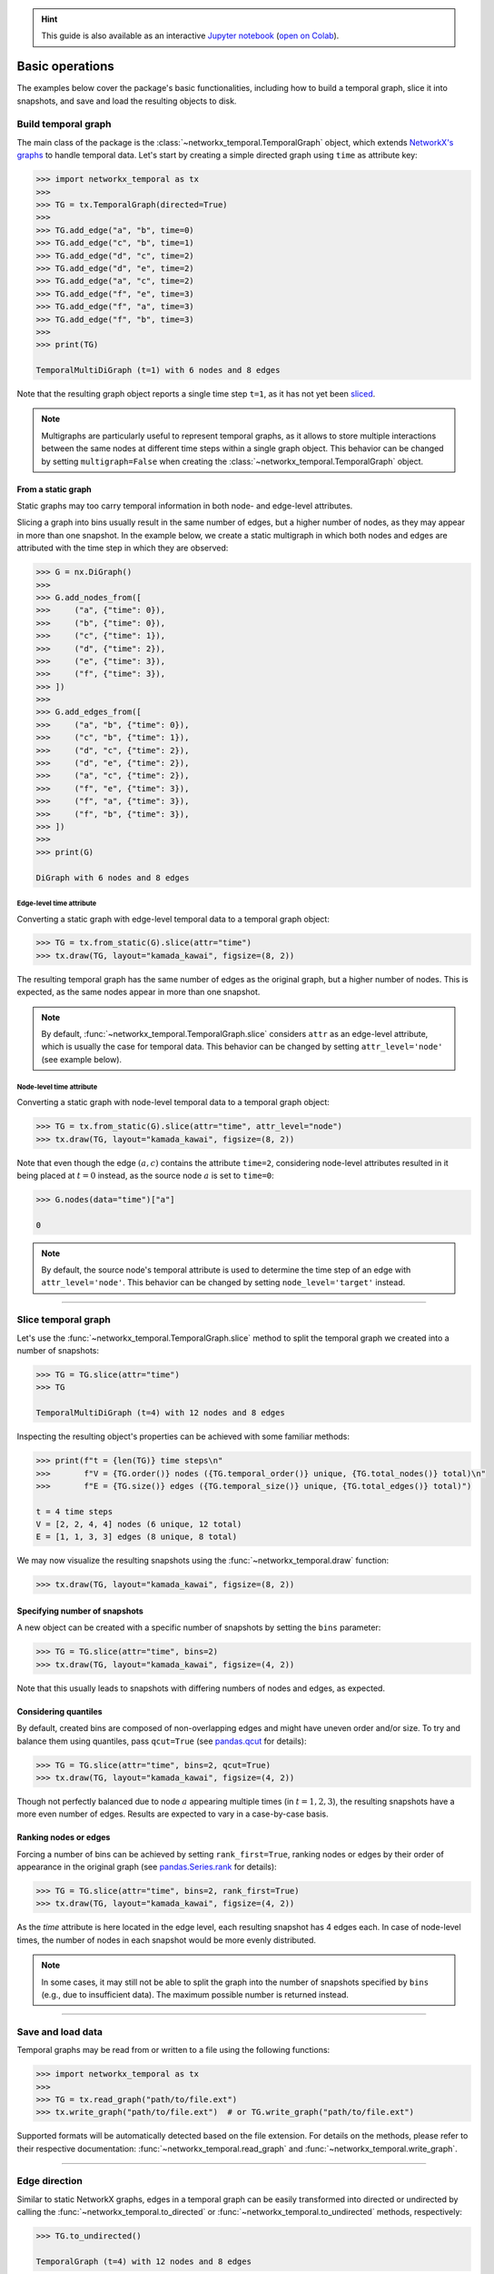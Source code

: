 .. hint::

    This guide is also available as an interactive
    `Jupyter notebook
    <https://github.com/nelsonaloysio/networkx-temporal/blob/main/notebook/networkx-temporal.ipynb>`__
    (`open on Colab
    <https://colab.research.google.com/github/nelsonaloysio/networkx-temporal/blob/main/notebook/networkx-temporal.ipynb>`__).


################
Basic operations
################

The examples below cover the package's basic functionalities, including how to build a temporal
graph, slice it into snapshots, and save and load the resulting objects to disk.


Build temporal graph
====================

The main class of the package is the
:class:`~networkx_temporal.TemporalGraph`
object, which extends `NetworkX's graphs
<https://networkx.org/documentation/stable/reference/classes/index.html>`__
to handle temporal data.
Let's start by creating a simple directed graph using ``time`` as attribute key:

.. code-block:: python

   >>> import networkx_temporal as tx
   >>>
   >>> TG = tx.TemporalGraph(directed=True)
   >>>
   >>> TG.add_edge("a", "b", time=0)
   >>> TG.add_edge("c", "b", time=1)
   >>> TG.add_edge("d", "c", time=2)
   >>> TG.add_edge("d", "e", time=2)
   >>> TG.add_edge("a", "c", time=2)
   >>> TG.add_edge("f", "e", time=3)
   >>> TG.add_edge("f", "a", time=3)
   >>> TG.add_edge("f", "b", time=3)
   >>>
   >>> print(TG)

   TemporalMultiDiGraph (t=1) with 6 nodes and 8 edges

Note that the resulting graph object reports a single time step ``t=1``, as it has not yet been
`sliced <#slice-temporal-graph>`__.

.. note::

   Multigraphs are particularly useful to represent temporal graphs, as it allows to store multiple
   interactions between the same nodes at different time steps within a single graph object. This
   behavior can be changed by setting ``multigraph=False`` when creating the :class:`~networkx_temporal.TemporalGraph` object.


From a static graph
-------------------

Static graphs may too carry temporal information in both node- and edge-level attributes.

Slicing a graph into bins usually result in the same number of edges, but a higher number of nodes,
as they may appear in more than one snapshot. In the example below, we create a static multigraph in
which both nodes and edges are attributed with the time step in which they are observed:

.. code-block:: python

   >>> G = nx.DiGraph()
   >>>
   >>> G.add_nodes_from([
   >>>     ("a", {"time": 0}),
   >>>     ("b", {"time": 0}),
   >>>     ("c", {"time": 1}),
   >>>     ("d", {"time": 2}),
   >>>     ("e", {"time": 3}),
   >>>     ("f", {"time": 3}),
   >>> ])
   >>>
   >>> G.add_edges_from([
   >>>     ("a", "b", {"time": 0}),
   >>>     ("c", "b", {"time": 1}),
   >>>     ("d", "c", {"time": 2}),
   >>>     ("d", "e", {"time": 2}),
   >>>     ("a", "c", {"time": 2}),
   >>>     ("f", "e", {"time": 3}),
   >>>     ("f", "a", {"time": 3}),
   >>>     ("f", "b", {"time": 3}),
   >>> ])
   >>>
   >>> print(G)

   DiGraph with 6 nodes and 8 edges


Edge-level time attribute
^^^^^^^^^^^^^^^^^^^^^^^^^

Converting a static graph with edge-level temporal data to a temporal graph object:

.. code-block:: python

   >>> TG = tx.from_static(G).slice(attr="time")
   >>> tx.draw(TG, layout="kamada_kawai", figsize=(8, 2))

.. image:: ../../figure/fig-5.png

The resulting temporal graph has the same number of edges as the original graph, but a higher number
of nodes. This is expected, as the same nodes appear in more than one snapshot.

.. note::

   By default, :func:`~networkx_temporal.TemporalGraph.slice` considers ``attr`` as an edge-level attribute, which is usually the case for
   temporal data. This behavior can be changed by setting ``attr_level='node'`` (see example below).


Node-level time attribute
^^^^^^^^^^^^^^^^^^^^^^^^^

Converting a static graph with node-level temporal data to a temporal graph object:

.. code-block:: python

   >>> TG = tx.from_static(G).slice(attr="time", attr_level="node")
   >>> tx.draw(TG, layout="kamada_kawai", figsize=(8, 2))

.. image:: ../../figure/fig-4.png

Note that even though the edge :math:`(a, c)` contains the attribute ``time=2``, considering
node-level attributes resulted in it being placed at :math:`t=0` instead, as the source node
:math:`a` is set to ``time=0``:

.. code-block:: python

   >>> G.nodes(data="time")["a"]

   0

.. note::

    By default, the source node's temporal attribute is used to determine the time step of an edge
    with ``attr_level='node'``. This behavior can be changed by setting ``node_level='target'`` instead.


-----

Slice temporal graph
====================

Let's use the :func:`~networkx_temporal.TemporalGraph.slice` method to split the temporal graph we created into a number of snapshots:

.. code-block:: python

   >>> TG = TG.slice(attr="time")
   >>> TG

   TemporalMultiDiGraph (t=4) with 12 nodes and 8 edges

Inspecting the resulting object's properties can be achieved with some familiar methods:

.. code-block:: python

   >>> print(f"t = {len(TG)} time steps\n"
   >>>       f"V = {TG.order()} nodes ({TG.temporal_order()} unique, {TG.total_nodes()} total)\n"
   >>>       f"E = {TG.size()} edges ({TG.temporal_size()} unique, {TG.total_edges()} total)")

   t = 4 time steps
   V = [2, 2, 4, 4] nodes (6 unique, 12 total)
   E = [1, 1, 3, 3] edges (8 unique, 8 total)


We may now visualize the resulting snapshots using the :func:`~networkx_temporal.draw` function:

.. code-block:: python

   >>> tx.draw(TG, layout="kamada_kawai", figsize=(8, 2))

.. image:: ../../figure/fig-0.png

Specifying number of snapshots
------------------------------

A new object can be created with a specific number of snapshots by setting the
``bins`` parameter:

.. code-block:: python

   >>> TG = TG.slice(attr="time", bins=2)
   >>> tx.draw(TG, layout="kamada_kawai", figsize=(4, 2))

.. image:: ../../figure/fig-1.png

Note that this usually leads to snapshots with differing numbers of nodes and edges, as expected.

Considering quantiles
---------------------

By default, created bins are composed of non-overlapping edges and might have uneven order and/or
size. To try and balance them using quantiles, pass ``qcut=True`` (see `pandas.qcut
<https://pandas.pydata.org/pandas-docs/stable/reference/api/pandas.qcut.html>`__ for details):

.. code-block:: python

   >>> TG = TG.slice(attr="time", bins=2, qcut=True)
   >>> tx.draw(TG, layout="kamada_kawai", figsize=(4, 2))

.. image:: ../../figure/fig-2.png

Though not perfectly balanced due to node :math:`a` appearing multiple times (in :math:`t={1,2,3}`),
the resulting snapshots have a more even number of edges. Results are expected to vary in a
case-by-case basis.

Ranking nodes or edges
----------------------

Forcing a number of bins can be achieved by setting ``rank_first=True``, ranking nodes or edges by
their order of appearance in the original graph (see `pandas.Series.rank
<https://pandas.pydata.org/pandas-docs/stable/reference/api/pandas.Series.rank.html>`__ for details):

.. code-block:: python

   >>> TG = TG.slice(attr="time", bins=2, rank_first=True)
   >>> tx.draw(TG, layout="kamada_kawai", figsize=(4, 2))

.. image:: ../../figure/fig-3.png

As the `time` attribute is here located in the edge level, each resulting snapshot has 4 edges each.
In case of node-level times, the number of nodes in each snapshot would be more evenly distributed.

.. note::
   In some cases, it may still not be able to split the graph into the number of snapshots specified
   by ``bins`` (e.g., due to insufficient data). The maximum possible number is returned instead.


-----

Save and load data
==================

Temporal graphs may be read from or written to a file using the following functions:

.. code-block:: python

   >>> import networkx_temporal as tx
   >>>
   >>> TG = tx.read_graph("path/to/file.ext")
   >>> tx.write_graph("path/to/file.ext")  # or TG.write_graph("path/to/file.ext")

Supported formats will be automatically detected based on the file extension.
For details on the methods, please refer to their respective documentation:
:func:`~networkx_temporal.read_graph` and :func:`~networkx_temporal.write_graph`.

.. seealso::

   The `read and write documentation
   <https://networkx.org/documentation/stable/reference/readwrite/index.html>`__
   from NetworkX for a list of supported graph formats.


-----

Edge direction
==============

Similar to static NetworkX graphs, edges in a temporal graph can be easily transformed into directed
or undirected by calling the :func:`~networkx_temporal.to_directed` or :func:`~networkx_temporal.to_undirected` methods, respectively:

.. code-block:: python

   >>> TG.to_undirected()

   TemporalGraph (t=4) with 12 nodes and 8 edges

.. code-block:: python

   >>> TG.to_directed()

   TemporalDiGraph (t=4) with 12 nodes and 16 edges

As the methods return new objects, the original graph remains unchanged. Note that most methods
available in the `NetworkX graphs <https://networkx.org/documentation/stable/reference/classes/graph.html#networkx.Graph>`__
can be called directly from the :class:`~networkx_temporal.TemporalGraph` object as well.
